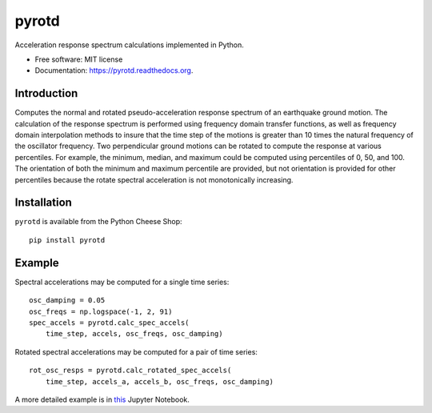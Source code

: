 ======
pyrotd
======

.. image:: https://img.shields.io/pypi/v/pyrotd.svg
    :target: https://pypi.python.org/pypi/pyrotd
    :alt: PyPi Cheese Shop

.. image:: https://img.shields.io/travis/arkottke/pyrotd.svg
    :target: https://travis-ci.org/arkottke/pyrotd
    :alt: Build Status

.. image:: https://readthedocs.org/projects/pyrotd/badge/?version=latest&style=flat
    :target: https://pyrotd.readthedocs.org
    :alt: Documentation Status

.. image:: https://coveralls.io/repos/github/arkottke/pyrotd/badge.svg?branch=master
    :target: https://coveralls.io/github/arkottke/pyrotd?branch=master
    :alt: Test Coverage

.. image:: https://img.shields.io/badge/license-MIT-blue.svg
    :target: https://github.com/arkottke/pyrotd/blob/master/LICENSE
    :alt: License

Acceleration response spectrum calculations implemented in Python.

* Free software: MIT license
* Documentation: https://pyrotd.readthedocs.org.

Introduction
------------

Computes the normal and rotated pseudo-acceleration response spectrum of an
earthquake ground motion. The calculation of the response spectrum is performed
using frequency domain transfer functions, as well as frequency domain
interpolation methods to insure that the time step of the motions is greater
than 10 times the natural frequency of the oscillator frequency. Two
perpendicular ground motions can be rotated to compute the response at various
percentiles. For example, the minimum, median, and maximum could be computed
using percentiles of  0, 50,  and 100. The orientation of both the minimum and
maximum percentile are provided, but not orientation is provided for other
percentiles because the rotate spectral acceleration is not monotonically
increasing.

Installation
------------

``pyrotd`` is available from the Python Cheese Shop::

    pip install pyrotd

Example
-------

Spectral accelerations may be computed for a single time series::

    osc_damping = 0.05
    osc_freqs = np.logspace(-1, 2, 91)
    spec_accels = pyrotd.calc_spec_accels(
        time_step, accels, osc_freqs, osc_damping)

Rotated spectral accelerations may be computed for a pair of time series::

    rot_osc_resps = pyrotd.calc_rotated_spec_accels(
        time_step, accels_a, accels_b, osc_freqs, osc_damping)

A more detailed example is in `this`_ Jupyter Notebook.

.. _this: https://github.com/arkottke/pyrotd/blob/master/example.ipynb
